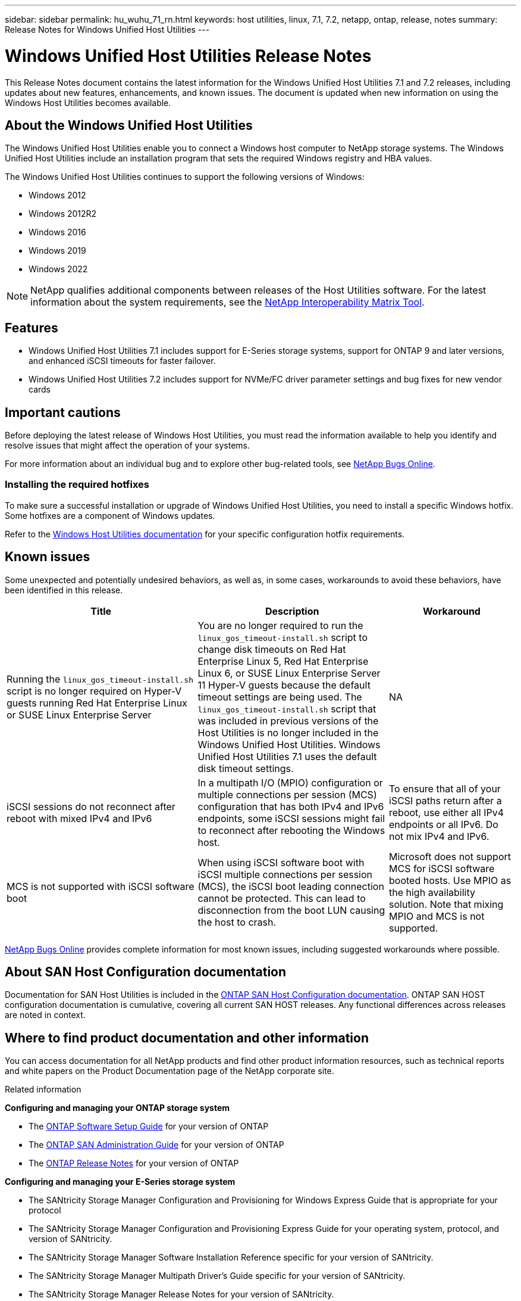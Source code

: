 ---
sidebar: sidebar
permalink: hu_wuhu_71_rn.html
keywords: host utilities, linux, 7.1, 7.2, netapp, ontap, release, notes
summary: Release Notes for Windows Unified Host Utilities 
---

= Windows Unified Host Utilities Release Notes
:toc: macro
:hardbreaks:
:toclevels: 1
:nofooter:
:icons: font
:linkattrs:
:imagesdir: ./media/


This Release Notes document contains the latest information for the Windows Unified Host Utilities 7.1 and 7.2 releases, including updates about new features, enhancements, and known issues. The document is updated when new information on using the Windows Host Utilities becomes available.

== About the Windows Unified Host Utilities 
The Windows Unified Host Utilities enable you to connect a Windows host computer to NetApp storage systems. The Windows Unified Host Utilities include an installation program that sets the required Windows registry and HBA values.

The Windows Unified Host Utilities continues to support the following versions of Windows:

* Windows 2012
* Windows 2012R2
* Windows 2016
* Windows 2019
* Windows 2022

[NOTE]
NetApp qualifies additional components between releases of the Host Utilities software. For the latest information about the system requirements, see the link:https://mysupport.netapp.com/matrix/imt.jsp?components=65623;64703;&solution=1&isHWU&src=IMT[NetApp Interoperability Matrix Tool^].


== Features 

* Windows Unified Host Utilities 7.1 includes support for E-Series storage systems, support for ONTAP 9 and later versions, and enhanced iSCSI timeouts for faster failover.

* Windows Unified Host Utilities 7.2 includes support for NVMe/FC driver parameter settings and bug fixes for new vendor cards

== Important cautions

Before deploying the latest release of Windows Host Utilities, you must read the information available to help you identify and resolve issues that might affect the operation of your systems.

For more information about an individual bug and to explore other bug-related tools, see link:https://mysupport.netapp.com/site/bugs-online/product[NetApp Bugs Online^].


=== Installing the required hotfixes
To make sure a successful installation or upgrade of Windows Unified Host Utilities, you need to install a specific Windows hotfix. Some hotfixes are a component of Windows updates. 

Refer to the link:https://docs.netapp.com/us-en/ontap-sanhost/hu_wuhu_71.html[Windows Host Utilities documentation] for your specific configuration hotfix requirements.

== Known issues

Some unexpected and potentially undesired behaviors, as well as, in some cases, workarounds to avoid these behaviors, have been identified in this release. 

[cols=3,options="header", cols= "30, 30, 20"]
|===
|Title	|Description |Workaround
|Running the `linux_gos_timeout-install.sh` script is no longer required on Hyper-V guests running Red Hat Enterprise Linux or SUSE Linux Enterprise Server |You are no longer required to run the `linux_gos_timeout-install.sh` script to change disk timeouts on Red Hat Enterprise Linux 5, Red Hat Enterprise Linux 6, or SUSE Linux Enterprise Server 11 Hyper-V guests because the default timeout settings are being used. The `linux_gos_timeout-install.sh` script that was included in previous versions of the Host Utilities is no longer included in the Windows Unified Host Utilities. Windows Unified Host Utilities 7.1 uses the default disk timeout settings.|NA
|iSCSI sessions do not reconnect after reboot with mixed IPv4 and IPv6 |In a multipath I/O (MPIO) configuration or multiple connections per session (MCS) configuration that has both IPv4 and IPv6 endpoints, some iSCSI sessions might fail to reconnect after rebooting the Windows host.
|To ensure that all of your iSCSI paths return after a reboot, use either all IPv4 endpoints or all IPv6. Do not mix IPv4 and IPv6.
|MCS is not supported with iSCSI software boot |When using iSCSI software boot with iSCSI multiple connections per session (MCS), the iSCSI boot leading connection cannot be protected. This can lead to disconnection from the boot LUN causing the host to crash.
|Microsoft does not support MCS for iSCSI software booted hosts. Use MPIO as the high availability solution. Note that mixing MPIO and MCS is not supported.
|===

link:https://mysupport.netapp.com/site/bugs-online/product[NetApp Bugs Online^] provides complete information for most known issues, including suggested workarounds where possible.


== About SAN Host Configuration documentation
Documentation for SAN Host Utilities is included in the link:https://docs.netapp.com/us-en/ontap-sanhost/index.html[ONTAP SAN Host Configuration documentation]. ONTAP SAN HOST configuration documentation is cumulative, covering all current SAN HOST releases. Any functional differences across releases are noted in context.

== Where to find product documentation and other information
You can access documentation for all NetApp products and find other product information resources, such as technical reports and white papers on the Product Documentation page of the NetApp corporate site.

.Related information

*Configuring and managing your ONTAP storage system*

* The link:https://docs.netapp.com/us-en/ontap/setup-upgrade/index.html[ONTAP Software Setup Guide^] for your version of ONTAP
* The link:https://docs.netapp.com/us-en/ontap/san-management/index.html[ONTAP SAN Administration Guide^] for your version of ONTAP
* The link:https://library.netapp.com/ecm/ecm_download_file/ECMLP2492508[ONTAP Release Notes^] for your version of ONTAP

*Configuring and managing your E-Series storage system*

* The SANtricity Storage Manager Configuration and Provisioning for Windows Express Guide that is appropriate for your protocol
* The SANtricity Storage Manager Configuration and Provisioning Express Guide for your operating system, protocol, and version of SANtricity.
* The SANtricity Storage Manager Software Installation Reference specific for your version of SANtricity.
* The SANtricity Storage Manager Multipath Driver's Guide specific for your version of SANtricity.
* The SANtricity Storage Manager Release Notes for your version of SANtricity.

See the link:https://docs.netapp.com/us-en/e-series/getting-started/index.html[E-Series documentation^] to find SANtricity related documentation.
